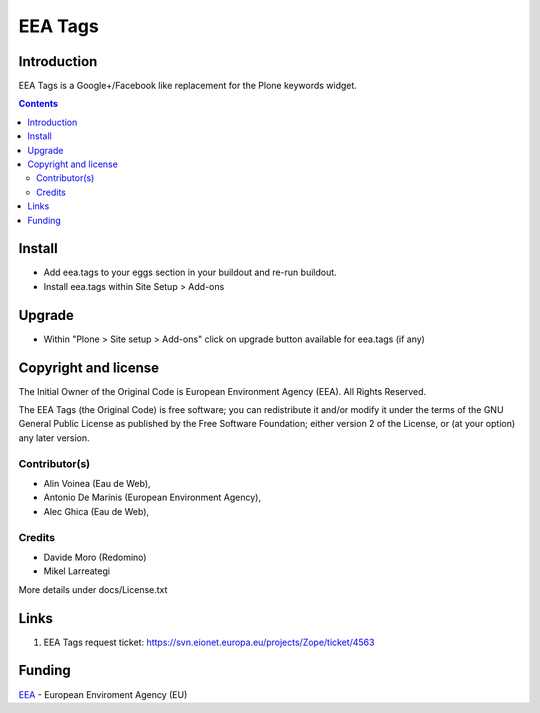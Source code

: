 ========
EEA Tags
========
.. image:: https://ci.eionet.europa.eu/buildStatus/icon?job=eea/eea.tags/develop
  :target: https://ci.eionet.europa.eu/job/eea/job/eea.tags/job/develop/display/redirect
  :alt: develop
.. image:: https://ci.eionet.europa.eu/buildStatus/icon?job=eea/eea.tags/master
  :target: https://ci.eionet.europa.eu/job/eea/job/eea.tags/job/master/display/redirect
  :alt: master

Introduction
============
EEA Tags is a Google+/Facebook like replacement for the Plone keywords widget.


.. contents::


Install
=======

- Add eea.tags to your eggs section in your buildout and re-run buildout.
- Install eea.tags within Site Setup > Add-ons

Upgrade
=======

- Within "Plone > Site setup > Add-ons" click on upgrade button available for
  eea.tags (if any)


Copyright and license
=====================
The Initial Owner of the Original Code is European Environment Agency (EEA).
All Rights Reserved.

The EEA Tags (the Original Code) is free software;
you can redistribute it and/or modify it under the terms of the GNU
General Public License as published by the Free Software Foundation;
either version 2 of the License, or (at your option) any later
version.

Contributor(s)
--------------
- Alin Voinea (Eau de Web),
- Antonio De Marinis (European Environment Agency),
- Alec Ghica (Eau de Web),

Credits
-------
- Davide Moro (Redomino)
- Mikel Larreategi

More details under docs/License.txt

Links
=====

1. EEA Tags request ticket:
   https://svn.eionet.europa.eu/projects/Zope/ticket/4563


Funding
=======

EEA_ - European Enviroment Agency (EU)

.. _EEA: https://www.eea.europa.eu/
